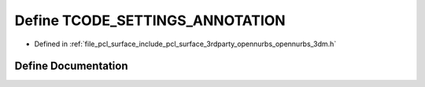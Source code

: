 .. _exhale_define_opennurbs__3dm_8h_1acf1dccfab3543ea454196c421dfee2e8:

Define TCODE_SETTINGS_ANNOTATION
================================

- Defined in :ref:`file_pcl_surface_include_pcl_surface_3rdparty_opennurbs_opennurbs_3dm.h`


Define Documentation
--------------------


.. doxygendefine:: TCODE_SETTINGS_ANNOTATION
